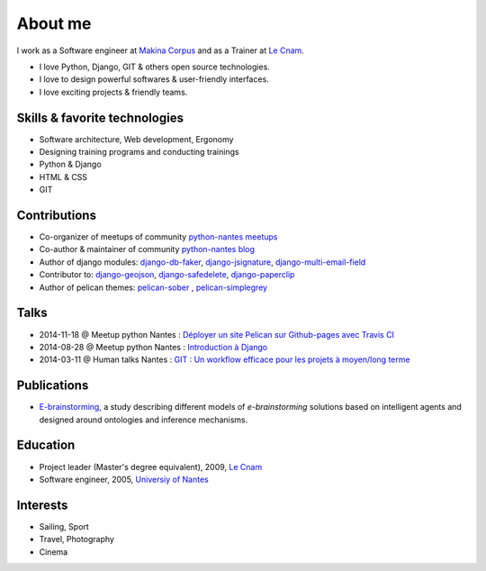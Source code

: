 About me
#########

.. image:: /images/avatar.jpg
    :alt: Florent Lebreton

I work as a Software engineer at `Makina Corpus <http://makina-corpus.com>`_ and as a Trainer at `Le Cnam <http://www.cnam.fr/>`_.

* I love Python, Django, GIT & others open source technologies.
* I love to design powerful softwares & user-friendly interfaces.
* I love exciting projects & friendly teams.

Skills & favorite technologies
-------------------------------
* Software architecture, Web development, Ergonomy
* Designing training programs and conducting trainings
* Python & Django
* HTML & CSS
* GIT


Contributions
--------------

* Co-organizer of meetups of community `python-nantes meetups <https://twitter.com/PythonNantes>`_
* Co-author & maintainer of community `python-nantes blog <http://nantes.afpy.org>`_
* Author of django modules: `django-db-faker <https://github.com/fle/django-db-faker>`_, `django-jsignature <https://github.com/fle/django-jsignature>`_, `django-multi-email-field <https://github.com/fle/django-multi-email-field>`_
* Contributor to: `django-geojson <https://github.com/makinacorpus/django-geojson>`_, `django-safedelete <https://github.com/makinacorpus/django-safedelete>`_, `django-paperclip <https://github.com/makinacorpus/django-paperclip>`_ 
* Author of pelican themes: `pelican-sober <https://github.com/fle/pelican-sober>`_ , `pelican-simplegrey <https://github.com/fle/pelican-simplegrey>`_


Talks
--------------

* 2014-11-18 @ Meetup python Nantes : `Déployer un site Pelican sur Github-pages avec Travis CI <http://fle.github.io/lectures/pelican-github-2014.html>`_
* 2014-08-28 @ Meetup python Nantes : `Introduction à Django <http://fle.github.io/lectures/presentation-django-2014.html>`_
* 2014-03-11 @ Human talks Nantes : `GIT : Un workflow efficace pour les projets à moyen/long terme <http://fle.github.io/lectures/workflow-git-2014.html>`_

Publications
--------------

* `E-brainstorming </documents/e-brainstorming-florent-lebreton-2008.pdf>`_, a study describing different models of *e-brainstorming* solutions based on intelligent agents and designed around ontologies and inference mechanisms.


Education
----------

* Project leader (Master's degree equivalent), 2009, `Le Cnam <http://www.cnam.fr/>`_
* Software engineer, 2005, `Universiy of Nantes <http://www.univ-nantes.fr>`_


Interests
----------

* Sailing, Sport
* Travel, Photography
* Cinema
